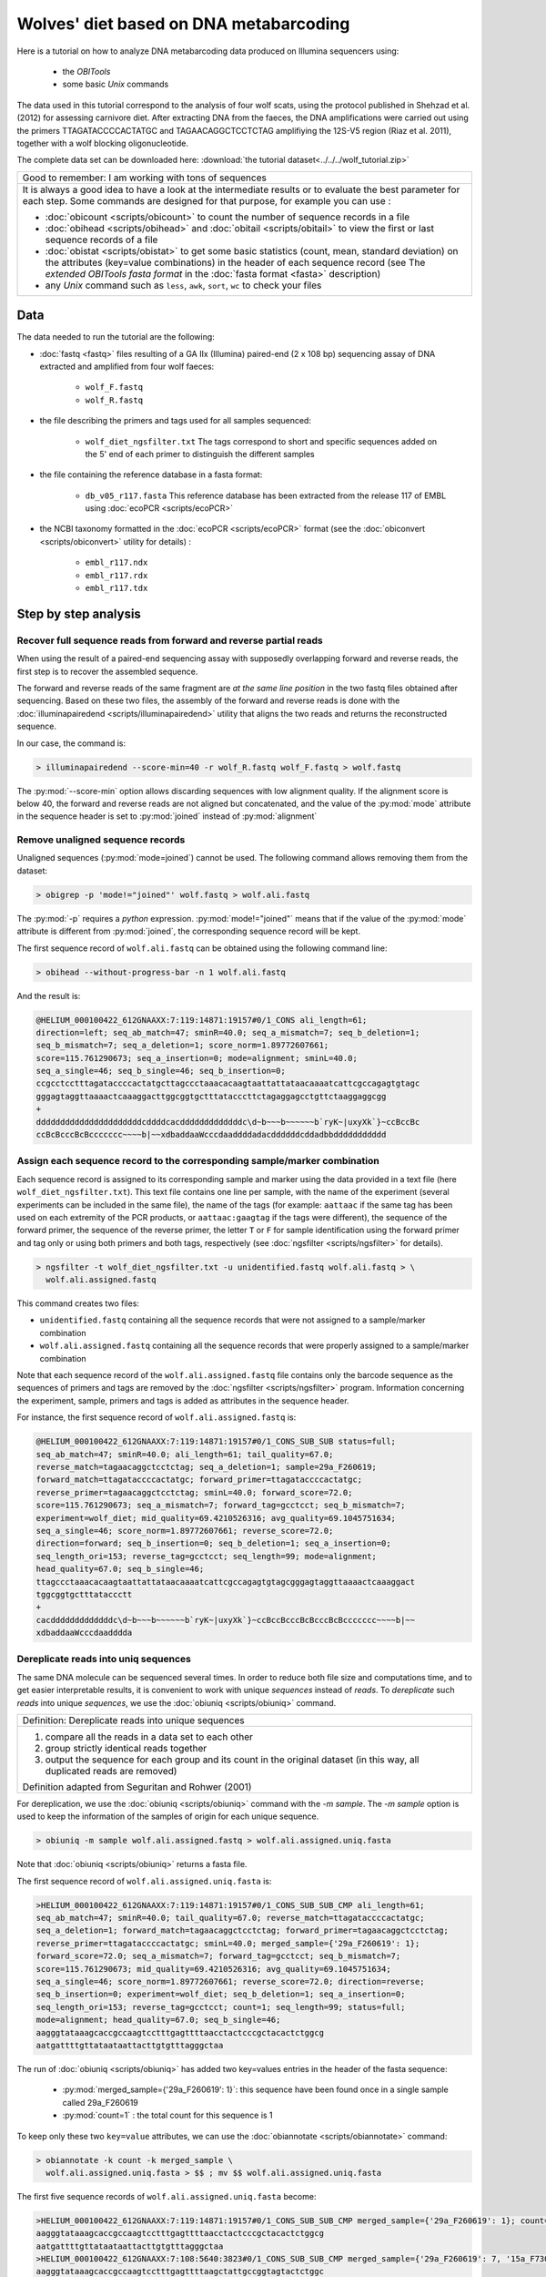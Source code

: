 Wolves' diet based on DNA metabarcoding
=======================================


Here is a tutorial on how to analyze DNA metabarcoding data produced on Illumina 
sequencers using:

    - the *OBITools*
    - some basic *Unix* commands

The data used in this tutorial correspond to the analysis of four wolf scats, using the 
protocol published in Shehzad et al. (2012) for assessing carnivore diet.
After extracting DNA from the faeces, the DNA amplifications were carried out using the 
primers TTAGATACCCCACTATGC and TAGAACAGGCTCCTCTAG amplifiying the 12S-V5 region 
(Riaz et al. 2011), together with a wolf blocking oligonucleotide. 

The complete data set can be downloaded here: :download:`the tutorial dataset<../../../wolf_tutorial.zip>`


+-------------------------------------------------------------+
| Good to remember: I am working with tons of sequences       |
+-------------------------------------------------------------+
| It is always a good idea to have a look at the intermediate |
| results or to evaluate the best parameter for each step.    |
| Some commands are designed for that purpose, for example    |
| you can use :                                               |
|                                                             |
| - :doc:`obicount <scripts/obicount>` to count the number    |
|   of sequence records in a file                             |
| - :doc:`obihead <scripts/obihead>` and                      |
|   :doc:`obitail <scripts/obitail>` to view the first        |
|   or last sequence records of a file                        |
| - :doc:`obistat <scripts/obistat>` to get some basic        |
|   statistics (count, mean, standard deviation) on the       |
|   attributes (key=value combinations) in the header of each |
|   sequence record (see The `extended OBITools fasta format` |
|   in the :doc:`fasta format <fasta>` description)           |
| - any *Unix* command such as ``less``, ``awk``, ``sort``,   |
|   ``wc`` to check your files                                |
+-------------------------------------------------------------+


Data
----

The data needed to run the tutorial are the following:


- :doc:`fastq <fastq>` files resulting of a GA IIx (Illumina) paired-end (2 x 108 bp) 
  sequencing assay of DNA extracted and amplified from 
  four wolf faeces:
  
    * ``wolf_F.fastq``
    * ``wolf_R.fastq``
    
- the file describing the primers and tags used for all samples sequenced:

    * ``wolf_diet_ngsfilter.txt``
      The tags correspond to short and specific sequences added on the 5' end of each 
      primer to distinguish the different samples
    
- the file containing the reference database in a fasta format:

    * ``db_v05_r117.fasta``
      This reference database has been extracted from the release 117 of EMBL using 
      :doc:`ecoPCR <scripts/ecoPCR>`
    
- the NCBI taxonomy formatted in the :doc:`ecoPCR <scripts/ecoPCR>` format (see the 
  :doc:`obiconvert <scripts/obiconvert>` utility for details) :

    * ``embl_r117.ndx`` 
    * ``embl_r117.rdx`` 
    * ``embl_r117.tdx`` 


Step by step analysis
---------------------


Recover full sequence reads from forward and reverse partial reads
^^^^^^^^^^^^^^^^^^^^^^^^^^^^^^^^^^^^^^^^^^^^^^^^^^^^^^^^^^^^^^^^^^

When using the result of a paired-end sequencing assay with supposedly overlapping forward
and reverse reads, the first step is to recover the assembled sequence.

The forward and reverse reads of the same fragment are *at the same line position* in the 
two fastq files obtained after sequencing. 
Based on these two files, the assembly of the forward and reverse reads is done with the 
:doc:`illuminapairedend <scripts/illuminapairedend>` utility that aligns the two reads 
and returns the reconstructed sequence.

In our case, the command is: 

.. code-block:: bash

   > illuminapairedend --score-min=40 -r wolf_R.fastq wolf_F.fastq > wolf.fastq

The :py:mod:`--score-min` option allows discarding sequences with low alignment quality. 
If the alignment score is below 40, the forward and reverse reads are not aligned but 
concatenated, and the value of the :py:mod:`mode` attribute in the sequence header is set 
to :py:mod:`joined` instead of :py:mod:`alignment`   

Remove unaligned sequence records
^^^^^^^^^^^^^^^^^^^^^^^^^^^^^^^^^

Unaligned sequences (:py:mod:`mode=joined`) cannot be used. The following command allows 
removing them from the dataset:

.. code-block:: bash

   > obigrep -p 'mode!="joined"' wolf.fastq > wolf.ali.fastq

The :py:mod:`-p` requires a *python* expression. :py:mod:`mode!="joined"` means that if 
the value of the :py:mod:`mode` attribute is different from :py:mod:`joined`, the 
corresponding sequence record will be kept. 

The first sequence record of ``wolf.ali.fastq`` can be obtained using the following 
command line:

.. code-block:: bash

   > obihead --without-progress-bar -n 1 wolf.ali.fastq
   
And the result is:

.. code-block:: bash

   @HELIUM_000100422_612GNAAXX:7:119:14871:19157#0/1_CONS ali_length=61; 
   direction=left; seq_ab_match=47; sminR=40.0; seq_a_mismatch=7; seq_b_deletion=1; 
   seq_b_mismatch=7; seq_a_deletion=1; score_norm=1.89772607661; 
   score=115.761290673; seq_a_insertion=0; mode=alignment; sminL=40.0; 
   seq_a_single=46; seq_b_single=46; seq_b_insertion=0;
   ccgcctcctttagataccccactatgcttagccctaaacacaagtaattattataacaaaatcattcgccagagtgtagc
   gggagtaggttaaaactcaaaggacttggcggtgctttatacccttctagaggagcctgttctaaggaggcgg
   +
   ddddddddddddddddddddddcddddcacdddddddddddddc\d~b~~~b~~~~~~b`ryK~|uxyXk`}~ccBccBc
   ccBcBcccBcBccccccc~~~~b|~~xdbaddaaWcccdaaddddadacddddddcddadbbddddddddddd



Assign each sequence record to the corresponding sample/marker combination
^^^^^^^^^^^^^^^^^^^^^^^^^^^^^^^^^^^^^^^^^^^^^^^^^^^^^^^^^^^^^^^^^^^^^^^^^^

Each sequence record is assigned to its corresponding sample and marker using the data
provided in a text file (here ``wolf_diet_ngsfilter.txt``). This text file contains one 
line per sample, with the name of the experiment (several experiments can be included in 
the same file), the name of the tags (for example: ``aattaac`` if the same tag has been 
used on each extremity of the PCR products, or ``aattaac:gaagtag`` if the tags were 
different), the sequence of the forward primer, the sequence of the reverse primer, the 
letter ``T`` or ``F`` for sample identification using the forward primer and tag only or 
using both primers and both tags, respectively (see :doc:`ngsfilter  <scripts/ngsfilter>` 
for details).

.. code-block:: bash

   > ngsfilter -t wolf_diet_ngsfilter.txt -u unidentified.fastq wolf.ali.fastq > \
     wolf.ali.assigned.fastq

This command creates two files:

- ``unidentified.fastq`` containing all the sequence records that were not assigned to a 
  sample/marker combination

- ``wolf.ali.assigned.fastq`` containing all the sequence records that were properly 
  assigned to a sample/marker combination

Note that each sequence record of the ``wolf.ali.assigned.fastq`` file contains only the 
barcode sequence as the sequences of primers and tags are removed by the 
:doc:`ngsfilter <scripts/ngsfilter>` program. Information concerning the experiment, 
sample, primers and tags is added as attributes in the sequence header.

For instance, the first sequence record of ``wolf.ali.assigned.fastq`` is:

.. code-block:: bash

   @HELIUM_000100422_612GNAAXX:7:119:14871:19157#0/1_CONS_SUB_SUB status=full; 
   seq_ab_match=47; sminR=40.0; ali_length=61; tail_quality=67.0; 
   reverse_match=tagaacaggctcctctag; seq_a_deletion=1; sample=29a_F260619; 
   forward_match=ttagataccccactatgc; forward_primer=ttagataccccactatgc; 
   reverse_primer=tagaacaggctcctctag; sminL=40.0; forward_score=72.0; 
   score=115.761290673; seq_a_mismatch=7; forward_tag=gcctcct; seq_b_mismatch=7; 
   experiment=wolf_diet; mid_quality=69.4210526316; avg_quality=69.1045751634; 
   seq_a_single=46; score_norm=1.89772607661; reverse_score=72.0; 
   direction=forward; seq_b_insertion=0; seq_b_deletion=1; seq_a_insertion=0; 
   seq_length_ori=153; reverse_tag=gcctcct; seq_length=99; mode=alignment; 
   head_quality=67.0; seq_b_single=46; 
   ttagccctaaacacaagtaattattataacaaaatcattcgccagagtgtagcgggagtaggttaaaactcaaaggact
   tggcggtgctttataccctt
   +
   cacdddddddddddddc\d~b~~~b~~~~~~b`ryK~|uxyXk`}~ccBccBcccBcBcccBcBccccccc~~~~b|~~
   xdbaddaaWcccdaadddda





Dereplicate reads into uniq sequences
^^^^^^^^^^^^^^^^^^^^^^^^^^^^^^^^^^^^^

The same DNA molecule can be sequenced several times. In order to reduce both file size 
and computations time, and to get easier interpretable results, 
it is convenient to work with unique *sequences* instead of *reads*. To *dereplicate* such 
*reads* into unique *sequences*, we use the :doc:`obiuniq <scripts/obiuniq>` command.

+-------------------------------------------------------------+
| Definition: Dereplicate reads into unique sequences         |
+-------------------------------------------------------------+
| 1. compare all the reads in a data set to each other        |
| 2. group strictly identical reads together                  |
| 3. output the sequence for each group and its count in the  |
|    original dataset (in this way, all duplicated reads are  |
|    removed)                                                 |
|                                                             |
| Definition adapted from Seguritan and Rohwer (2001)         |
+-------------------------------------------------------------+


For dereplication, we use the :doc:`obiuniq <scripts/obiuniq>` command with the `-m 
sample`. The `-m sample` option is used to keep the information of the samples of origin 
for each unique sequence.

.. code-block:: bash

   > obiuniq -m sample wolf.ali.assigned.fastq > wolf.ali.assigned.uniq.fasta

Note that :doc:`obiuniq <scripts/obiuniq>` returns a fasta file.

The first sequence record of ``wolf.ali.assigned.uniq.fasta`` is:

.. code-block:: bash

   >HELIUM_000100422_612GNAAXX:7:119:14871:19157#0/1_CONS_SUB_SUB_CMP ali_length=61; 
   seq_ab_match=47; sminR=40.0; tail_quality=67.0; reverse_match=ttagataccccactatgc; 
   seq_a_deletion=1; forward_match=tagaacaggctcctctag; forward_primer=tagaacaggctcctctag; 
   reverse_primer=ttagataccccactatgc; sminL=40.0; merged_sample={'29a_F260619': 1}; 
   forward_score=72.0; seq_a_mismatch=7; forward_tag=gcctcct; seq_b_mismatch=7; 
   score=115.761290673; mid_quality=69.4210526316; avg_quality=69.1045751634; 
   seq_a_single=46; score_norm=1.89772607661; reverse_score=72.0; direction=reverse; 
   seq_b_insertion=0; experiment=wolf_diet; seq_b_deletion=1; seq_a_insertion=0; 
   seq_length_ori=153; reverse_tag=gcctcct; count=1; seq_length=99; status=full; 
   mode=alignment; head_quality=67.0; seq_b_single=46; 
   aagggtataaagcaccgccaagtcctttgagttttaacctactcccgctacactctggcg
   aatgattttgttataataattacttgtgtttagggctaa
   
The run of :doc:`obiuniq <scripts/obiuniq>` has added two key=values entries in the header
of the fasta sequence:

   - :py:mod:`merged_sample={'29a_F260619': 1}`: this sequence have been found once in a 
     single sample called 29a_F260619
   - :py:mod:`count=1` : the total count for this sequence is 1 
   
To keep only these two ``key=value`` attributes, we can use the 
:doc:`obiannotate <scripts/obiannotate>` command:


.. code-block:: bash

   > obiannotate -k count -k merged_sample \
     wolf.ali.assigned.uniq.fasta > $$ ; mv $$ wolf.ali.assigned.uniq.fasta


The first five sequence records of ``wolf.ali.assigned.uniq.fasta`` become:

.. code-block:: bash

   >HELIUM_000100422_612GNAAXX:7:119:14871:19157#0/1_CONS_SUB_SUB_CMP merged_sample={'29a_F260619': 1}; count=1; 
   aagggtataaagcaccgccaagtcctttgagttttaacctactcccgctacactctggcg
   aatgattttgttataataattacttgtgtttagggctaa
   >HELIUM_000100422_612GNAAXX:7:108:5640:3823#0/1_CONS_SUB_SUB_CMP merged_sample={'29a_F260619': 7, '15a_F730814': 2}; count=9; 
   aagggtataaagcaccgccaagtcctttgagttttaagctattgccggtagtactctggc
   gaacaattttgttatattaattacttgtgtttagggctaa
   >HELIUM_000100422_612GNAAXX:7:97:14311:19299#0/1_CONS_SUB_SUB_CMP merged_sample={'29a_F260619': 5, '15a_F730814': 4}; count=9; 
   aagggtataaagcaccgccaagtcctttgagttttaagctcttgccggtagtactctggc
   gaataattttgttatattaattacttgtgtttagggctaa
   >HELIUM_000100422_612GNAAXX:7:22:8540:14708#0/1_CONS_SUB_SUB merged_sample={'29a_F260619': 4697, '15a_F730814': 7638}; count=12335; 
   aagggtataaagcaccgccaagtcctttgagttttaagctattgccggtagtactctggc
   gaataattttgttatattaattacttgtgtttagggctaa
   >HELIUM_000100422_612GNAAXX:7:57:18459:16145#0/1_CONS_SUB_SUB_CMP merged_sample={'26a_F040644': 10490}; count=10490; 
   agggatgtaaagcaccgccaagtcctttgagtttcaggctgttgctagtagtactctggc
   gaacattcttgtttattgaatgtttatgtttagggctaa


Denoise the sequence dataset
^^^^^^^^^^^^^^^^^^^^^^^^^^^^

To have a set of sequences assigned to their corresponding samples does not mean that all 
sequences are *biologically* meaningful i.e. some of these sequences can contains PCR 
and/or sequencing errors, or chimeras. To remove such sequences as much as possible, we 
first discard rare sequences and then rsequence variants that likely correspond to 
artifacts.



Get the count statistics
~~~~~~~~~~~~~~~~~~~~~~~~

In that case, we use :doc:`obistat <scripts/obistat>` to get the counting statistics on 
the 'count' attribute (the count attribute has been added by the :doc:`obiuniq 
<scripts/obiuniq>` command). By piping the result in the *Unix* commands ``sort`` and 
``head``, we keep only the count statistics for the 20 lowest values of the 'count' 
attribute.

.. code-block:: bash

   > obistat -c count wolf.ali.assigned.uniq.fasta |  \  
     sort -nk1 | head -20

This print the output:

.. code-block:: bash

    count      count     total
    1          3504      3504
    2           228       456
    3           136       408
    4            73       292
    5            61       305
    6            47       282
    7            34       238
    8            27       216
    9            26       234
    10           25       250
    11           13       143
    12           14       168
    13           10       130
    14            5        70
    15            9       135
    16            8       128
    17            4        68
    18            9       162
    19            5        95
    
The dataset contains 3504 sequences occurring only once.  

 
    
Keep only the sequences having a count greater or equal to 10 and a length shorter than 80 bp
~~~~~~~~~~~~~~~~~~~~~~~~~~~~~~~~~~~~~~~~~~~~~~~~~~~~~~~~~~~~~~~~~~~~~~~~~~~~~~~~~~~~~~~~~~~~~

Based on the previous observation, we set the cut-off for keeping sequences for further 
analysis to a count of 10. To do this, we use the :doc:`obigrep <scripts/obigrep>` 
command.
The ``-p 'count>=10'`` option means that the ``python`` expression :py:mod:`count>=10` 
must be evaluated to :py:mod:`True` for each sequence to be kept. Based on previous 
knowledge we also remove sequences with a length shorter than 80 bp (option -l) as we know 
that the amplified 12S-V5 barcode for vertebrates must have a length around 100bp.

.. code-block:: bash

   > obigrep -l 80 -p 'count>=10' wolf.ali.assigned.uniq.fasta \
       > wolf.ali.assigned.uniq.c10.l80.fasta
       
       
The first sequence record of ``wolf.ali.assigned.uniq.c10.l80.fasta`` is:

.. code-block:: bash    

   >HELIUM_000100422_612GNAAXX:7:22:8540:14708#0/1_CONS_SUB_SUB count=12335; merged_sample={'29a_F260619': 4697, '15a_F730814': 7638}; 
   aagggtataaagcaccgccaagtcctttgagttttaagctattgccggtagtactctggc
   gaataattttgttatattaattacttgtgtttagggctaa
   

Clean the sequences for PCR/sequencing errors (sequence variants)
~~~~~~~~~~~~~~~~~~~~~~~~~~~~~~~~~~~~~~~~~~~~~~~~~~~~~~~~~~~~~~~~~

As a final denoising step, using the :doc:`obiclean <scripts/obiclean>` program, we keep 
the `head` sequences (``-H`` option) that are sequences with no variants with a count 
greater than 5% of their own count  (``-r 0.05`` option).

.. code-block:: bash

   > obiclean -s merged_sample -r 0.05 -H \
     wolf.ali.assigned.uniq.c10.l80.fasta > wolf.ali.assigned.uniq.c10.l80.clean.fasta 

The first sequence record of ``wolf.ali.assigned.uniq.c10.l80.clean.fasta`` is:

.. code-block:: bash

   >HELIUM_000100422_612GNAAXX:7:22:8540:14708#0/1_CONS_SUB_SUB 
   merged_sample={'29a_F260619': 4697, '15a_F730814': 7638}; 
   obiclean_count={'29a_F260619': 5438, '15a_F730814': 8642}; obiclean_head=True; 
   obiclean_cluster={'29a_F260619': 
   'HELIUM_000100422_612GNAAXX:7:22:8540:14708#0/1_CONS_SUB_SUB', '15a_F730814': 
   'HELIUM_000100422_612GNAAXX:7:22:8540:14708#0/1_CONS_SUB_SUB'}; 
   count=12335; obiclean_internalcount=0; obiclean_status={'29a_F260619': 'h', '15a_F730814': 'h'}; 
   obiclean_samplecount=2; obiclean_headcount=2; obiclean_singletoncount=0; 
   aagggtataaagcaccgccaagtcctttgagttttaagctattgccggtagtactctggc
   gaataattttgttatattaattacttgtgtttagggctaa

Taxonomic assignment of sequences
^^^^^^^^^^^^^^^^^^^^^^^^^^^^^^^^^

Once denoising has been done, the next step in diet analysis is to assign the barcodes to 
the corresponding species in order to get the complete list of species associated to each 
sample.

Taxonomic assignment of sequences requires a reference database compiling all possible 
species to be identified in the sample. Assignment is then done based on sequence 
comparison between sample sequences and reference sequences.


Build a reference database
~~~~~~~~~~~~~~~~~~~~~~~~~~

One way to build the reference database is to use the :doc:`ecoPCR <scripts/ecoPCR>` 
program to simulate a PCR and to extract all sequences from the EMBL that may be amplified 
`in silico` by the two primers (`TTAGATACCCCACTATGC` and `TAGAACAGGCTCCTCTAG`) used for 
PCR amplification. 

The full list of steps for building this reference database would then be:
 
1. Download the whole set of EMBL sequences (available from: 
   ftp://ftp.ebi.ac.uk/pub/databases/embl/release/)
2. Download the NCBI taxonomy (available from: 
   ftp://ftp.ncbi.nih.gov/pub/taxonomy/taxdump.tar.gz)
3. Format them into the ecoPCR format (see :doc:`obiconvert <scripts/obiconvert>` for how 
   you can produce ecoPCR compatible files)
4. Use ecoPCR to simulate amplification and build a reference database based on putatively
   amplified barcodes together with their recorded taxonomic information  

As step 1 and step 3 can be really time-consuming (about one day), we alredy provide the 
reference database produced by the following commands so that you can skip its 
construction. Note that as the EMBL database and taxonomic data can evolve daily, if you 
run the following commands you may end up with quite different results.


Any utility allowing file downloading from a ftp site can be used. In the following 
commands, we use the commonly used ``wget`` *Unix* command.

Download the sequences
......................

.. code-block:: bash

   > mkdir EMBL
   > cd EMBL
   > wget -nH --cut-dirs=4 -Arel_std_\*.dat.gz -m ftp://ftp.ebi.ac.uk/pub/databases/embl/release/
   > cd ..

Download the taxonomy
.....................

.. code-block:: bash

   > mkdir TAXO
   > cd TAXO
   > wget ftp://ftp.ncbi.nih.gov/pub/taxonomy/taxdump.tar.gz
   > tar -zxvf taxdump.tar.gz
   > cd ..

Format the data
...............

.. code-block:: bash

   > obiconvert --embl -t ./TAXO --ecopcrDB-output=embl_last ./EMBL/*.dat


Use ecoPCR to simulate an in silico` PCR
........................................

.. code-block:: bash

   > ecoPCR -d ./ECODB/embl_last -e 3 -l 50 -L 150 \ 
     TTAGATACCCCACTATGC TAGAACAGGCTCCTCTAG > v05.ecopcr


Note that the primers must be in the same order both in ``wolf_diet_ngsfilter.txt`` and in 
the :doc:`ecoPCR <scripts/ecoPCR>` command.


Clean the database
..................

    1. filter sequences so that they have a good taxonomic description at the species, 
       genus, and family levels (:doc:`obigrep <scripts/obigrep>` command below).
    2. remove redundant sequences (:doc:`obiuniq <scripts/obiuniq>` command below).
    3. ensure that the dereplicated sequences have a taxid at the family level 
       (:doc:`obigrep <scripts/obigrep>` command below).
    4. ensure that sequences each have a unique identification 
       (:doc:`obiannotate <scripts/obiannotate>` command below)

.. code-block:: bash

   > obigrep -d embl_last --require-rank=species \
     --require-rank=genus --require-rank=family v05.ecopcr > v05_clean.fasta
   
   > obiuniq -d embl_last \ 
     v05_clean.fasta > v05_clean_uniq.fasta
   
   > obigrep -d embl_last --require-rank=family \ 
     v05_clean_uniq.fasta > v05_clean_uniq_clean.fasta
   
   > obiannotate --uniq-id v05_clean_uniq_clean.fasta > db_v05.fasta


.. warning::
   From now on, for the sake of clarity, the following commands will use the filenames of 
   the files provided with the tutorial. If you decided to run the last steps and use the 
   files you have produced, you'll have to use ``db_v05.fasta`` instead of 
   ``db_v05_r117.fasta`` and ``embl_last`` instead of ``embl_r117``


Assign each sequence to a taxon
~~~~~~~~~~~~~~~~~~~~~~~~~~~~~~~

Once the reference database is built, taxonomic assignment can be carried out using
the :doc:`ecotag <scripts/ecotag>` command.

.. code-block:: bash

   > ecotag -d embl_r117 -R db_v05_r117.fasta wolf.ali.assigned.uniq.c10.l80.clean.fasta > \
     wolf.ali.assigned.uniq.c10.l80.clean.tag.fasta


The :doc:`ecotag <scripts/ecotag>` adds several `key=value` attributes in the sequence 
record header, among them:

- best_match=ACCESSION where ACCESSION is the id of hte sequence in the reference database 
  that best aligns to the query sequence;
- best_identity=FLOAT where FLOAT*100 is the percentage of identity between the best match 
  sequence and the query sequence;
- taxid=TAXID where TAXID is the final assignation of the sequence by 
  :doc:`ecotag <scripts/ecotag>` 
- scientific_name=NAME where NAME is the scientific name of the assigned taxid.

The first sequence record of ``wolf.ali.assigned.uniq.c10.l80.clean.tag.fasta`` is:


.. code-block:: bash

   >HELIUM_000100422_612GNAAXX:7:22:8540:14708#0/1_CONS_SUB_SUB_CMP 
   species_name=Capreolus capreolus; family=9850; scientific_name=Capreolus 
   capreolus; rank=species; taxid=9858; best_identity={'db_v05_r117': 1.0}; 
   scientific_name_by_db={'db_v05_r117': 'Capreolus capreolus'}; 
   obiclean_samplecount=2; species=9858; merged_sample={'29a_F260619': 4697, 
   '15a_F730814': 7638}; obiclean_count={'29a_F260619': 5438, '15a_F730814': 8642}; 
   obiclean_singletoncount=0; obiclean_cluster={'29a_F260619': 
   'HELIUM_000100422_612GNAAXX:7:22:8540:14708#0/1_CONS_SUB_SUB_CMP', 
   '15a_F730814': 
   'HELIUM_000100422_612GNAAXX:7:22:8540:14708#0/1_CONS_SUB_SUB_CMP'}; 
   species_list={'db_v05_r117': ['Capreolus capreolus']}; obiclean_internalcount=0; 
   match_count={'db_v05_r117': 1}; obiclean_head=True; taxid_by_db={'db_v05_r117': 
   9858}; family_name=Cervidae; genus_name=Capreolus; 
   obiclean_status={'29a_F260619': 'h', '15a_F730814': 'h'}; obiclean_headcount=2; 
   count=12335; id_status={'db_v05_r117': True}; best_match={'db_v05_r117': 
   'AJ885202'}; order_name=None; rank_by_db={'db_v05_r117': 'species'}; genus=9857; 
   order=None; 
   ttagccctaaacacaagtaattaatataacaaaattattcgccagagtactaccggcaat
   agcttaaaactcaaaggacttggcggtgctttataccctt


Generate the final result table
~~~~~~~~~~~~~~~~~~~~~~~~~~~~~~~

Some unuseful attributes can be removed at this stage. 

.. code-block:: bash

   > obiannotate  --delete-tag=scientific_name_by_db --delete-tag=obiclean_samplecount \
     --delete-tag=obiclean_count --delete-tag=obiclean_singletoncount \
     --delete-tag=obiclean_cluster --delete-tag=obiclean_internalcount \
     --delete-tag=obiclean_head --delete-tag=taxid_by_db --delete-tag=obiclean_headcount \
     --delete-tag=id_status --delete-tag=rank_by_db --delete-tag=order_name \
     --delete-tag=order wolf.ali.assigned.uniq.c10.l80.clean.tag.fasta > \
     wolf.ali.assigned.uniq.c10.l80.clean.tag.ann.fasta


The first sequence record of ``wolf.ali.assigned.uniq.c10.l80.clean.tag.ann.fasta`` is 
then:

.. code-block:: bash

   >HELIUM_000100422_612GNAAXX:7:22:8540:14708#0/1_CONS_SUB_SUB_CMP 
   match_count={'db_v05_r117': 1}; count=12335; species_name=Capreolus capreolus; 
   best_match={'db_v05_r117': 'AJ885202'}; family=9850; family_name=Cervidae; 
   scientific_name=Capreolus capreolus; taxid=9858; rank=species; 
   obiclean_status={'29a_F260619': 'h', '15a_F730814': 'h'}; 
   best_identity={'db_v05_r117': 1.0}; merged_sample={'29a_F260619': 4697, 
   '15a_F730814': 7638}; genus_name=Capreolus; genus=9857; species=9858; 
   species_list={'db_v05_r117': ['Capreolus capreolus']}; 
   ttagccctaaacacaagtaattaatataacaaaattattcgccagagtactaccggcaat
   agcttaaaactcaaaggacttggcggtgctttataccctt


The sequences can be sorted by decreasing order of `count`.

.. code-block:: bash

   > obisort -k count -r wolf.ali.assigned.uniq.c10.l80.clean.tag.ann.fasta >  \ 
     wolf.ali.assigned.uniq.c10.l80.clean.tag.ann.sort.fasta 
   
The first sequence record of ``wolf.ali.assigned.uniq.c10.l80.clean.tag.ann.sort.fasta`` is then:

.. code-block:: bash

   >HELIUM_000100422_612GNAAXX:7:22:8540:14708#0/1_CONS_SUB_SUB_CMP count=12335; 
   match_count={'db_v05_r117': 1}; species_name=Capreolus capreolus; 
   best_match={'db_v05_r117': 'AJ885202'}; family=9850; family_name=Cervidae; 
   scientific_name=Capreolus capreolus; taxid=9858; rank=species; 
   obiclean_status={'29a_F260619': 'h', '15a_F730814': 'h'}; 
   best_identity={'db_v05_r117': 1.0}; merged_sample={'29a_F260619': 4697, 
   '15a_F730814': 7638}; genus_name=Capreolus; genus=9857; species=9858; 
   species_list={'db_v05_r117': ['Capreolus capreolus']}; 
   ttagccctaaacacaagtaattaatataacaaaattattcgccagagtactaccggcaat
   agcttaaaactcaaaggacttggcggtgctttataccctt

Finally, a tab-delimited file that can be open by excel or R is generated. 

.. code-block:: bash

   > obitab -o wolf.ali.assigned.uniq.c10.l80.clean.tag.ann.sort.fasta > \ 
     wolf.ali.assigned.uniq.c10.l80.clean.tag.ann.sort.tab
 
   
This file contains 26 sequences. You can deduce the diet of each sample:
 - 13a_F730603: Cervus elaphus
 - 15a_F730814: Capreolus capreolus
 - 26a_F040644: Marmota sp. (according to the location, it is Marmota marmota)
 - 29a_F260619: Capreolus capreolus

Note that we also obtained a few wolf sequences although a wolf-blocking oligonucleotide 
was used.


References
----------

 - Shehzad W, Riaz T, Nawaz MA, Miquel C, Poillot C, Shah SA, Pompanon F, Coissac E, 
   Taberlet P (2012) Carnivore diet analysis based on next generation sequencing: 
   application to the leopard cat (Prionailurus bengalensis) in Pakistan. Molecular 
   Ecology, 21, 1951-1965.
 - Riaz T, Shehzad W, Viari A, Pompanon F, Taberlet P, Coissac E (2011) ecoPrimers: 
   inference of new DNA barcode markers from whole genome sequence analysis. Nucleic 
   Acids Research, 39, e145.
 - Seguritan V, Rohwer F. (2001) FastGroup: a program to dereplicate libraries of 
   16S rDNA sequences. BMC Bioinformatics. 2001;2:9. Epub 2001 Oct 16.


Contact
-------

For any suggestion or improvement, please contact :

    - eric.coissac@metabarcoding.org
    - frederic.boyer@metabarcoding.org


